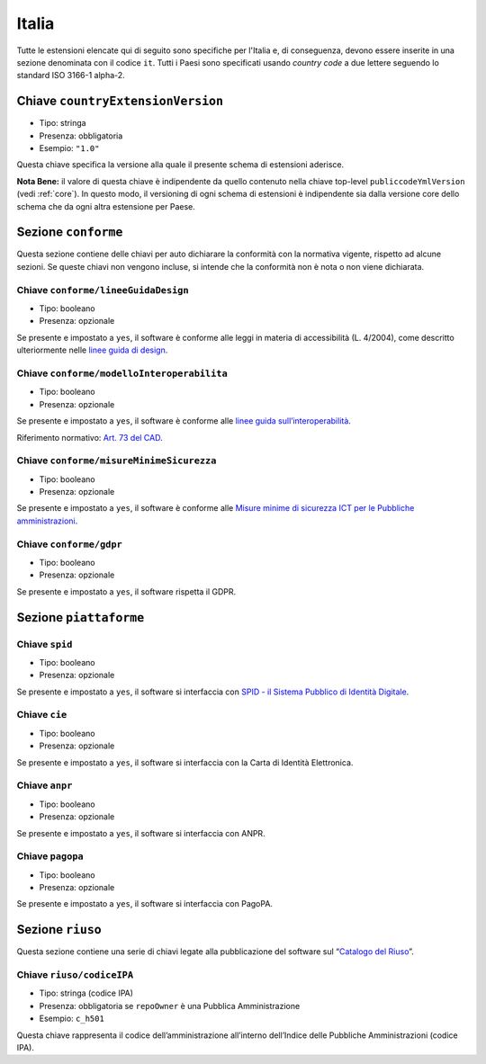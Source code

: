 .. _estensioni-italiane:

Italia
------

Tutte le estensioni elencate qui di seguito sono specifiche per l'Italia e, di
conseguenza, devono essere inserite in una sezione denominata con il codice
``it``. Tutti i Paesi sono specificati usando *country code* a due lettere
seguendo lo standard ISO 3166-1 alpha-2.


Chiave ``countryExtensionVersion``
~~~~~~~~~~~~~~~~~~~~~~~~~~~~~~~~~~
-  Tipo: stringa
-  Presenza: obbligatoria
-  Esempio: ``"1.0"``

Questa chiave specifica la versione alla quale il presente schema di estensioni
aderisce.

**Nota Bene:** il valore di questa chiave è indipendente da quello contenuto nella
chiave top-level ``publiccodeYmlVersion`` (vedi :ref:`core`). In questo modo,
il versioning di ogni schema di estensioni è indipendente sia dalla versione
core dello schema che da ogni altra estensione per Paese.

Sezione ``conforme``
~~~~~~~~~~~~~~~~~~~~

Questa sezione contiene delle chiavi per auto dichiarare la conformità
con la normativa vigente, rispetto ad alcune sezioni.
Se queste chiavi non vengono incluse, si intende che la conformità non è nota
o non viene dichiarata.

Chiave ``conforme/lineeGuidaDesign``
''''''''''''''''''''''''''''''''''''

-  Tipo: booleano
-  Presenza: opzionale

Se presente e impostato a ``yes``, il software è conforme alle leggi in
materia di accessibilità (L. 4/2004), come descritto ulteriormente nelle
`linee guida di
design <https://docs.italia.it/italia/designers-italia/design-linee-guida-docs>`__.

Chiave ``conforme/modelloInteroperabilita``
'''''''''''''''''''''''''''''''''''''''''''

-  Tipo: booleano
-  Presenza: opzionale

Se presente e impostato a ``yes``, il software è conforme alle `linee
guida
sull’interoperabilità <https://docs.italia.it/italia/piano-triennale-ict/lg-modellointeroperabilita-docs>`__.

Riferimento normativo: `Art. 73 del
CAD <https://docs.italia.it/italia/piano-triennale-ict/codice-amministrazione-digitale-docs/it/v2017-12-13/_rst/capo8_art73.html>`__.

Chiave ``conforme/misureMinimeSicurezza``
'''''''''''''''''''''''''''''''''''''''''

-  Tipo: booleano
-  Presenza: opzionale

Se presente e impostato a ``yes``, il software è conforme alle `Misure
minime di sicurezza ICT per le Pubbliche
amministrazioni <http://www.agid.gov.it/sites/default/files/documentazione/misure_minime_di_sicurezza_v.1.0.pdf>`__.

Chiave ``conforme/gdpr``
''''''''''''''''''''''''

-  Tipo: booleano
-  Presenza: opzionale

Se presente e impostato a ``yes``, il software rispetta il GDPR.

Sezione ``piattaforme``
~~~~~~~~~~~~~~~~~~~~~~~

Chiave ``spid``
'''''''''''''''

-  Tipo: booleano
-  Presenza: opzionale

Se presente e impostato a ``yes``, il software si interfaccia con `SPID
- il Sistema Pubblico di Identità
Digitale <https://developers.italia.it/it/spid>`__.

Chiave ``cie``
''''''''''''''

-  Tipo: booleano
-  Presenza: opzionale

Se presente e impostato a ``yes``, il software si interfaccia con la
Carta di Identità Elettronica.

Chiave ``anpr``
'''''''''''''''

-  Tipo: booleano
-  Presenza: opzionale

Se presente e impostato a ``yes``, il software si interfaccia con ANPR.

Chiave ``pagopa``
'''''''''''''''''

-  Tipo: booleano
-  Presenza: opzionale

Se presente e impostato a ``yes``, il software si interfaccia con
PagoPA.

Sezione ``riuso``
~~~~~~~~~~~~~~~~~

Questa sezione contiene una serie di chiavi legate alla pubblicazione
del software sul “`Catalogo del Riuso <https://developers.italia.it>`__”.

Chiave ``riuso/codiceIPA``
''''''''''''''''''''''''''

-  Tipo: stringa (codice IPA)
-  Presenza: obbligatoria se ``repoOwner`` è una Pubblica
   Amministrazione
-  Esempio: ``c_h501``

Questa chiave rappresenta il codice dell’amministrazione all’interno
dell’Indice delle Pubbliche Amministrazioni (codice IPA).
